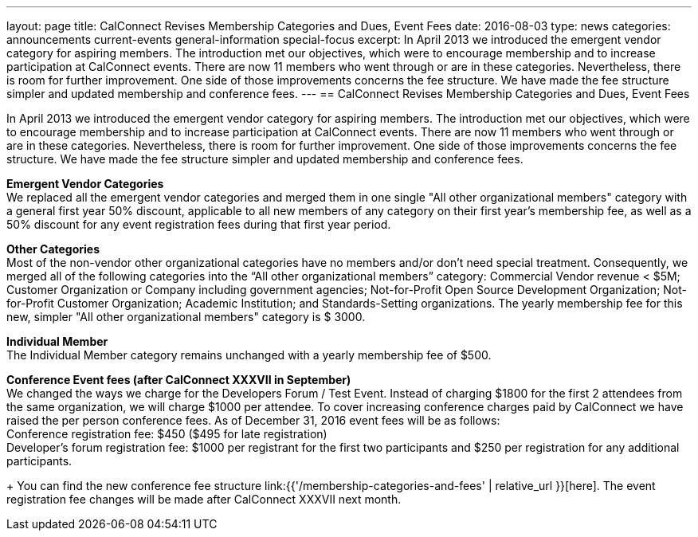 ---
layout: page
title: CalConnect Revises Membership Categories and Dues, Event Fees
date: 2016-08-03
type: news
categories: announcements current-events general-information special-focus
excerpt: In April 2013 we introduced the emergent vendor category for aspiring members. The introduction met our objectives, which were to encourage membership and to increase participation at CalConnect events. There are now 11 members who went through or are in these categories. Nevertheless, there is room for further improvement. One side of those improvements concerns the fee structure. We have made the fee structure simpler and updated membership and conference fees.
---
== CalConnect Revises Membership Categories and Dues, Event Fees

In April 2013 we introduced the emergent vendor category for aspiring members. The introduction met our objectives, which were to encourage membership and to increase participation at CalConnect events. There are now 11 members who went through or are in these categories. Nevertheless, there is room for further improvement. One side of those improvements concerns the fee structure. We have made the fee structure simpler and updated membership and conference fees.

*Emergent Vendor Categories* +
We replaced all the emergent vendor categories and merged them in one single "All other organizational members" category with a general first year 50% discount, applicable to all new members of any category on their first year's membership fee, as well as a 50% discount for any event registration fees during that first year period.

*Other Categories* +
Most of the non-vendor other organizational categories have no members and/or don't need special treatment. Consequently, we merged all of the following categories into the "`All other organizational members`" category: Commercial Vendor revenue < $5M; Customer Organization or Company including government agencies; Not-for-Profit Open Source Development Organization; Not-for-Profit Customer Organization; Academic Institution; and Standards-Setting organizations. 
The yearly membership fee for this new, simpler "All other organizational members" category is $ 3000.

*Individual Member* +
The Individual Member category remains unchanged with a yearly membership fee of $500.

*Conference Event fees (after CalConnect XXXVII in September)* +
We changed the ways we charge for the Developers Forum / Test Event. Instead of charging $1800 for the first 2 attendees from the same organization, we will charge $1000 per attendee. To cover increasing conference charges paid by CalConnect we have raised the per person conference fees. As of December 31, 2016 event fees will be as follows: +
Conference registration fee: $450 ($495 for late registration) +
Developer's forum registration fee: $1000 per registrant for the first two participants and $250 per registration for any additional participants.

+
You can find the new conference fee structure link:{{'/membership-categories-and-fees' | relative_url }}[here]. The event registration fee changes will be made after CalConnect XXXVII next month.


